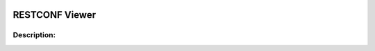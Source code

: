 .. image:: https://travis-ci.com/cober2019/ACIApps.svg?token=Jd38SqdR7ErpxMoqVxEQ&branch=main
    :target: https://travis-ci.com/cober2019/ACIApps
.. image:: https://img.shields.io/badge/Fugi_IOS_XE_v16.09.04-passing-green
.. image:: https://img.shields.io/badge/Fugi_IOS_XE_v16.07.02-passing-green
    

RESTCONF Viewer
======


Description:
_______


